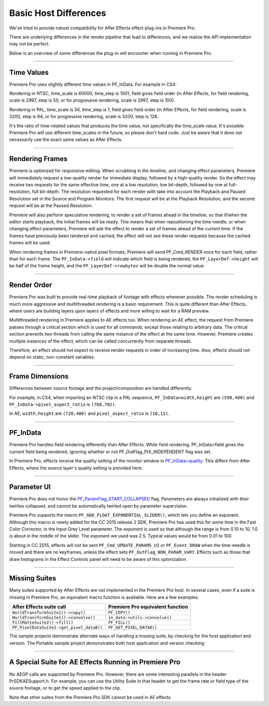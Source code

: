 .. _ppro/basic-host-differences:

Basic Host Differences
################################################################################

We've tried to provide robust compatibility for After Effects effect plug-ins in Premiere Pro.

There are underlying differences in the render pipeline that lead to differences, and we realize the API implementation may not be perfect.

Below is an overview of some differences the plug-in will encounter when running in Premiere Pro.

----

Time Values
================================================================================

Premiere Pro uses slightly different time values in PF_InData. For example in CS4:

Rendering in NTSC, time_scale is 60000, time_step is 1001, field gives field order (in After Effects, for field rendering, scale is 2997, step is 50, or for progressive rendering, scale is 2997, step is 100).

Rendering in PAL, time_scale is 50, time_step is 1, field gives field order (in After Effects, for field rendering, scale is 3200, step is 64, or for progressive rendering, scale is 3200, step is 128.

It's the ratio of time-related values that produces the time value, not specifically the time_scale value. It's possible Premiere Pro will use different time_scales in the future, so please don't hard code. Just be aware that it does not necessarily use the exact same values as After Effects.

----

Rendering Frames
================================================================================

Premiere is optimized for responsive editing. When scrubbing in the timeline, and changing effect parameters, Premiere will immediately request a low-quality render for immediate display, followed by a high-quality render. So the effect may receive two requests for the same effective time, one at a low resolution, low bit-depth, followed by one at full-resolution, full bit-depth. The resolution requested for each render with take into account the Playback and Paused Resolution set in the Source and Program Monitors: The first request will be at the Playback Resolution, and the second request will be at the Paused Resolution.

Premiere will also perform speculative rendering, to render a set of frames ahead in the timeline, so that if/when the editor starts playback, the initial frames will be ready. This means that when repositioning the time needle, or when changing effect parameters, Premiere will ask the effect to render a set of frames ahead of the current time. If the frames have previously been rendered and cached, the effect will not see these render requests because the cached frames will be used.

When rendering frames in Premiere-native pixel formats, Premiere will send PF_Cmd_RENDER once for each field, rather than for each frame. The ``PF_InData->field`` will indicate which field is being rendered, the ``PF_LayerDef->height`` will be half of the frame height, and the ``PF_LayerDef->rowbytes`` will be double the normal value.

----

Render Order
================================================================================

Premiere Pro was built to provide real-time playback of footage with effects wherever possible. The render scheduling is much more aggressive and multithreaded rendering is a basic requirement. This is quite different than After Effects, where users are building layers upon layers of effects and more willing to wait for a RAM preview.

Multithreaded rendering in Premiere applies to AE effects too. When rendering an AE effect, the request from Premiere passes through a critical section which is used for all commands, except those relating to arbitrary data. The critical section prevents two threads from calling the same instance of the effect at the same time. However, Premiere creates multiple instances of the effect, which can be called concurrently from separate threads.

Therefore, an effect should not expect to receive render requests in order of increasing time. Also, effects should not depend on static, non-constant variables.

----

Frame Dimensions
================================================================================

Differences between source footage and the project/composition are handled differently.

For example, in CS4, when importing an NTSC clip in a PAL sequence, ``PF_InData>width,height`` are ``(598,480)`` and ``PF_InData->pixel_aspect_ratio`` is ``(768,702)``.

In AE, ``width,height`` are ``(720,480)`` and ``pixel_aspect_ratio`` is ``(10,11)``.

----

PF_InData
================================================================================

Premiere Pro handles field rendering differently than After Effects. While field rendering, PF_InData>field gives the current field being rendered, ignoring whether or not PF_OutFlag_PIX_INDEPENDENT flag was set.

In Premiere Pro, effects receive the quality setting of the monitor window in `PF_InData>quality <#_bookmark119>`__. This differs from After Effects, where the source layer's quality setting is provided here.

----

Parameter UI
================================================================================

Premiere Pro does not honor the `PF_ParamFlag_START_COLLAPSED <#_bookmark226>`__ flag. Parameters are always initialized with their twirlies collapsed, and cannot be automatically twirled open by parameter supervision.

Premiere Pro supports the macro ``PF_ADD_FLOAT_EXPONENTIAL_SLIDER()``, which lets you define an exponent. Although this macro is newly added for the CC 2015 release 2 SDK, Premiere Pro has used this for some time in the Fast Color Corrector, in the Input Grey Level parameter. The exponent is used so that although the range is from 0.10 to 10, 1.0 is about in the middle of the slider. The exponent we used was 2.5. Typical values would be from 0.01 to 100.

Starting in CC 2015, effects will not be sent ``PF_Cmd_UPDATE_PARAMS_UI`` or ``PF_Event_DRAW`` when the time needle is moved and there are no keyframes, unless the effect sets ``PF_OutFlag_NON_PARAM_VARY``. Effects such as those that draw histograms in the Effect Controls panel will need to be aware of this optimization.

----

Missing Suites
================================================================================

Many suites supported by After Effects are not implemented in the Premiere Pro host. In several cases, even if a suite is missing in Premiere Pro, an equivalent macro function is available. Here are a few examples:

+-------------------------------------------+--------------------------------------+
|       **After Effects suite call**        | **Premiere Pro equivalent function** |
+===========================================+======================================+
| ``WorldTransformSuite1()->copy()``        | ``PF_COPY()``                        |
+-------------------------------------------+--------------------------------------+
| ``WorldTransformSuite1()->convolve()``    | ``in_data->utils->convolve()``       |
+-------------------------------------------+--------------------------------------+
| ``FillMatteSuite2()->fill()``             | ``PF_FILL()``                        |
+-------------------------------------------+--------------------------------------+
| ``PF_PixelDataSuite1->get_pixel_data8()`` | ``PF_GET_PIXEL_DATA8()``             |
+-------------------------------------------+--------------------------------------+

The sample projects demonstrate alternate ways of handling a missing suite, by checking for the host application and version. The Portable sample project demonstrates both host application and version checking.

----

A Special Suite for AE Effects Running in Premiere Pro
================================================================================

No AEGP calls are supported by Premiere Pro. However, there are some interesting parallels in the header PrSDKAESupport.h. For example, you can use the Utility Suite in that header to get the frame rate or field type of the source footage, or to get the speed applied to the clip.

Note that other suites from the Premiere Pro SDK cannot be used in AE effects.
